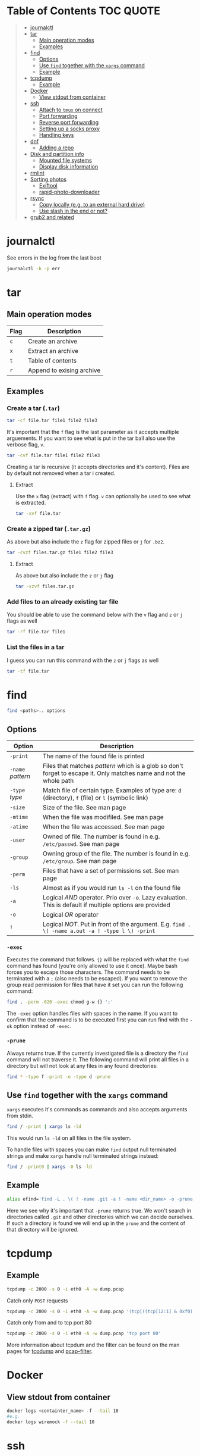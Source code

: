 * Table of Contents :TOC:QUOTE:
#+BEGIN_QUOTE
- [[#journalctl][journalctl]]
- [[#tar][tar]]
  - [[#main-operation-modes][Main operation modes]]
  - [[#examples][Examples]]
- [[#find][find]]
  - [[#options][Options]]
  - [[#use-find-together-with-the-xargs-command][Use ~find~ together with the ~xargs~ command]]
  - [[#example][Example]]
- [[#tcpdump][tcpdump]]
  - [[#example-1][Example]]
- [[#docker][Docker]]
  - [[#view-stdout-from-container][View stdout from container]]
- [[#ssh][ssh]]
  - [[#attach-to-tmux-on-connect][Attach to ~tmux~ on connect]]
  - [[#port-forwarding][Port forwarding]]
  - [[#reverse-port-forwarding][Reverse port forwarding]]
  - [[#setting-up-a-socks-proxy][Setting up a socks proxy]]
  - [[#handling-keys][Handling keys]]
- [[#dnf][dnf]]
  - [[#adding-a-repo][Adding a repo]]
- [[#disk-and-partition-info][Disk and partition info]]
  - [[#mounted-file-systems][Mounted file systems]]
  - [[#display-disk-information][Display disk information]]
- [[#rmlint][rmlint]]
- [[#sorting-photos][Sorting photos]]
  - [[#exiftool][Exiftool]]
  - [[#rapid-photo-downloader][rapid-photo-downloader]]
- [[#rsync][rsync]]
  - [[#copy-locally-eg-to-an-external-hard-drive][Copy locally (e.g. to an external hard drive)]]
  - [[#use-slash-in-the-end-or-not][Use slash in the end or not?]]
- [[#grub2-and-related][grub2 and related]]
#+END_QUOTE

* journalctl

See errors in the log from the last boot

#+BEGIN_SRC bash
journalctl -b -p err
#+END_SRC

* tar
** Main operation modes

| Flag | Description               |
|------+---------------------------|
| ~c~  | Create an archive         |
| ~x~  | Extract an archive        |
| ~t~  | Table of contents         |
| ~r~  | Append to exising archive |

** Examples
*** Create a tar (~.tar~)

#+BEGIN_SRC bash
tar -cf file.tar file1 file2 file3
#+END_SRC

It's important that the ~f~ flag is the last parameter as it accepts multiple
arguements. If you want to see what is put in the tar ball also use the verbose
flag, ~v~.

#+BEGIN_SRC bash
tar -cvf file.tar file1 file2 file3
#+END_SRC

Creating a tar is recursive (it accepts directories and it's content). Files
are by default not removed when a tar i created.

**** Extract

Use the ~x~ flag (extract) with ~f~ flag. ~v~ can optionally be used to see what
is extracted.

#+BEGIN_SRC bash
tar -xvf file.tar
#+END_SRC

*** Create a zipped tar (~.tar.gz~)

As above but also include the ~z~ flag for zipped files or ~j~ for ~.bz2~.

#+BEGIN_SRC bash
tar -cvzf files.tar.gz file1 file2 file3
#+END_SRC

**** Extract

As above but also include the ~z~ or ~j~ flag

#+BEGIN_SRC bash
tar -xzvf files.tar.gz
#+END_SRC

*** Add files to an already existing tar file

You should be able to use the command below with the ~v~ flag and ~z~ or ~j~
flags as well

#+BEGIN_SRC bash
tar -rf file.tar file1
#+END_SRC

*** List the files in a tar

I guess you can run this command with the ~z~ or ~j~ flags as well

#+BEGIN_SRC bash
tar -tf file.tar
#+END_SRC

* find

#+BEGIN_SRC bash
find <paths>.. options
#+END_SRC

** Options

| Option            | Description                                                                                                         |
|-------------------+---------------------------------------------------------------------------------------------------------------------|
| ~-print~          | The name of the found file is printed                                                                               |
| ~-name~ /pattern/ | Files that matches /pattern/ which is a glob so don't forget to escape it. Only matches name and not the whole path |
| ~-type~ /type/    | Match file of certain type. Examples of type are: ~d~ (directory), ~f~ (file) or ~l~ (symbolic link)                |
| ~-size~           | Size of the file. See man page                                                                                      |
| ~-mtime~          | When the file was modifiled. See man page                                                                           |
| ~-atime~          | When the file was accessed. See man page                                                                            |
| ~-user~           | Owned of file. The number is found in e.g. ~/etc/passwd~. See man page                                              |
| ~-group~          | Owning group of the file. The number is found in e.g. ~/etc/group~. See man page                                    |
| ~-perm~           | Files that have a set of permissions set. See man page                                                              |
| ~-ls~             | Almost as if you would run ~ls -l~ on the found file                                                                |
| ~-a~              | Logical /AND/ operator. Prio over ~-o~. Lazy evaluation. This is default if multiple options are provided           |
| ~-o~              | Logical /OR/ operator                                                                                               |
| ~!~               | Logical /NOT/. Put in front of the argument. E.g. ~find . \( -name a.out -a ! -type l \) -print~                    |

*** ~-exec~

Executes the command that follows. ~{}~ will be replaced with what the ~find~
command has found (you're only allowed to use it once). Maybe bash forces you to
escape those characters. The command needs to be terminated with a ~;~ (also
needs to be escaped). If you want to remove the group read permission for files
that have it set you can run the following command:

#+BEGIN_SRC bash
find . -perm -020 -exec chmod g-w {} ';'
#+END_SRC

The ~-exec~ option handles files with spaces in the name. If you want to confirm
that the command is to be executed first you can run find with the ~-ok~ option
instead of ~-exec~.

*** ~-prune~

Always returns true. If the currently investigated file is a directory the ~find~
command will not traverse it. The following command will print all files in a
directory but will not look at any files in any found directories:

#+BEGIN_SRC bash
find * -type f -print -o -type d -prune
#+END_SRC

** Use ~find~ together with the ~xargs~ command

~xargs~ executes it's commands as commands and also accepts arguments from stdin.

#+BEGIN_SRC bash
find / -print | xargs ls -ld
#+END_SRC

This would run ~ls -ld~ on all files in the file system.

To handle files with spaces you can make ~find~ output null terminated strings
and make ~xargs~ handle null terminated strings instead:

#+BEGIN_SRC bash
find / -print0 | xargs -0 ls -ld
#+END_SRC

** Example

#+BEGIN_SRC bash
alias efind='find -L . \( ! -name .git -a ! -name <dir_name> -o -prune \) -type f -print0 | xargs -0 grep --color=auto -in'
#+END_SRC

Here we see why it's important that ~-prune~ returns true. We won't search in
directories called ~.git~ and other directories which we can decide ourselves.
If such a directory is found we will end up in the ~prune~ and the content of
that directory will be ignored.

* tcpdump
** Example

#+BEGIN_SRC bash
tcpdump -c 2000 -s 0 -i eth0 -A -w dump.pcap
#+END_SRC

Catch only ~POST~ requests

#+BEGIN_SRC bash
tcpdump -c 2000 -s 0 -i eth0 -A -w dump.pcap '(tcp[((tcp[12:1] & 0xf0) >> 2):4] = 0x504f5354)'
#+END_SRC

Catch only from and to tcp port 80

#+BEGIN_SRC bash
tcpdump -c 2000 -s 0 -i eth0 -A -w dump.pcap 'tcp port 80'
#+END_SRC

More information about tcpdum and the filter can be found on the man pages for
[[https://www.tcpdump.org/manpages/tcpdump.1.html][tcpdump]] and [[https://www.tcpdump.org/manpages/pcap-filter.7.html][pcap-filter]].

* Docker
** View stdout from container

#+BEGIN_SRC bash
docker logs <containter_name> -f --tail 10
#e.g.
docker logs wiremock -f --tail 10
#+END_SRC

* ssh
** Attach to ~tmux~ on connect

The following command will when connecting to ~host~ attach to an existing tmux
session. If it doesn't exist it will create a new session and if that doesn't
work it will run bash

#+BEGIN_SRC
ssh user@host -t 'tmux a || tmux || /bin/bash'
#+END_SRC

** Port forwarding

** Reverse port forwarding

** Setting up a socks proxy

** Handling keys
* dnf

[[https://www.rootusers.com/25-useful-dnf-command-examples-for-package-management-in-linux/]]

| Command                                   | Description                                                                                           |
|-------------------------------------------+-------------------------------------------------------------------------------------------------------|
| ~dnf check-update~                        | Check for available updates for packages in enabled repositories                                      |
| ~dnf update package_name~                 | Update a specific package                                                                             |
| ~dnf update~                              | Update all packages                                                                                   |
| ~dnf update -x package_name~              | Update all packages except ~package_name~                                                             |
| ~dnf updateinfo list sec~                 | Install security updates only                                                                         |
| ~dnf install rpm-file.rpm~                | Install a ~.rpm~ file. Will also install dependencies (the ~rpm~ command won't do that)               |
| ~dnf remove package_name~                 | Uninstall package. Packages that depend on ~package_name~ will also be removed (you will be prompted) |
| ~dnf reinstall package_name~              | Reinstall a package. Similar to removing and then installing again                                    |
| ~dnf repolist~                            | View enabled repositories                                                                             |
| ~dnf repolist all~                        | View enabled and disabled repositories                                                                |
| ~dnf list installed~                      | List installed packages                                                                               |
| ~dnf clean all~                           | Clear cached information (the cached information is only used to speed up dnf)                        |
| ~dnf info package_name~                   | Shows detailed information about ~package_name~                                                       |
| ~dnf provides */iscsiadm~                 | Shows which package that provides the command ~iscsiadm~                                              |
| ~dnf provides /etc/httpd/conf/httpd.conf~ | Shows which package that provides a file                                                              |

** Adding a repo

We can specify a new repository by manually editing or creating a new ~.repo~
file in the ~/etc/yum.repos.d~ directory, however we can much more easily create
a persistent repository with the ~dnf config-manager~ command.

#+BEGIN_SRC bash
dnf config-manager --add-repo="https://mirror.aarnet.edu.au/pub/centos/7"
#+END_SRC

Which will create the file ~/etc/yum.repos.d/mirror.aarnet.edu.au_pub_centos_7.repo~

* Disk and partition info
** Mounted file systems

#+BEGIN_SRC bash
df -Th
# or
lsblk -f
#+END_SRC

** Display disk information

#+BEGIN_SRC bash
fdisk -l /dev/sda
#+END_SRC

* rmlint

To find duplicate file. The most common usages can be found [[https://rmlint.readthedocs.io/en/latest/tutorial.html][here]].

Note that nothing will be removed. ~rmlint~ will produce a ~rmlint.sh~ and
~rmlint.json~ files. When you execute ~rmlint.sh~ you will be shown some options
before the removal starts.

Find duplicates in the current directory

#+BEGIN_SRC bash
rmlint
#+END_SRC

Find duplicates in the current directory and determine that the first
alphabetical file in a group of conflicts is original.

#+BEGIN_SRC bash
rmlint -S a
#+END_SRC

To use last alpabetical as original you can user

#+BEGIN_SRC bash
rmlint -S A
#+END_SRC

Give multiple dirs to look inside instead of the current dir

#+BEGIN_SRC bash
rmline dir1 dir2
#+END_SRC

By default if there are conflicts found in ~dir1~ and ~dir2~ the file in ~dir1~
is considered to be original

* Sorting photos
** Exiftool

Read and write meta information in files

*** Renaming images

[[https://exiftool.org/exiftool_pod.html#RENAMING-EXAMPLES]]

See [[https://superuser.com/a/695050][this]] answer

#+BEGIN_SRC bash
exiftool -r '-FileName<CreateDate' -d '%Y-%m-%d/%H_%M_%S%%-c.%%le' <yourFolder>
#+END_SRC

- ~-r~ is for recursion
- ~-FileName<CreateDate~ tells exiftool to rename the file accordingly to its EXIF tag ~CreateDate~
- ~-d %Y-%m-%d/%H_%M_%S%%-c.%%le~ tells how to build the filename string from the date source ~CreateDate~

The command will sort all files in the current directory and all sub directories
and place them in directories with the date of the day the file was created and
name the files the time when they were created. They will add numbers after the
time stamp if needed (because of collisions). If an EXIF file is not found (or
not complete?) the file will be left as it were.

** rapid-photo-downloader

Was recommended this tool as well but haven't tested it myself

#+BEGIN_SRC bash
sudo dnf install rapid-photo-downloader
#+END_SRC

* rsync

[[https://www.thegeekstuff.com/2011/01/rsync-exclude-files-and-folders/?utm_source=feedburner]]

** Copy locally (e.g. to an external hard drive)

From [[https://serverfault.com/a/505758][this]] answer:

#+BEGIN_SRC
rsync -avhW --no-compress --progress src/ dst/
#+END_SRC

~-n~ to dry run

** Use slash in the end or not?

[[http://qdosmsq.dunbar-it.co.uk/blog/2013/02/rsync-to-slash-or-not-to-slash/]]

A trailing slash on the destination doesn't matter but it does for the source.
If you don't include a slash the directory and it's content is copied to the
destination folder. If you use a slash only the content of the source directory
will be copied to the destination directory

* grub2 and related

~grub2~ will try to boot from an /ESP partition/ which in linux will be mounted
on ~/boot/efi/~.

If you get problems with grub and you need to boot you system using the grub
command line you can follow [[https://fedoraproject.org/wiki/GRUB_2#Encountering_the_dreaded_GRUB_2_boot_prompt][this]] guide. Since I am running UEFI had to replace
the ~linux~ command with ~linuxefi~ and ~initrd~ with ~initrdefi~.

To see the boot order of the system you can use the ~efibootmgr -v~ command. On
my system the first option is:

#+BEGIN_SRC
Boot0000* fedora        HD(2,GPT,xxxxxxxx-yyyy-zzzz-aaaa-bbbbbbbbbbbb,0xe1800,0x32000)/File(\EFI\FEDORA\GRUBX64.EFI)
#+END_SRC

which in my case means ~/dev/sda2~ (notice the ~2~ after ~HD~). To verify that
this is actually the case run:

- Run ~gdisk /dev/sda~
- Choose ~i~ (show detailed information on a partition)
- Choose the partition you think is used (in my case ~2~)
- Verify that /Partition unique GUID/ is set to the guid above (~xxxxxxxx-yyyy-zzzz-aaaa-bbbbbbbbbbbb~)

In my case the computer booted with the wrong partiotion. I followed [[https://www.linuxbabe.com/command-line/how-to-use-linux-efibootmgr-examples][this]] guide
to add another boot entry.

I had to install ~grub2-efi-x64-modules~ using

#+BEGIN_SRC bash
sudo dnf install grub2-efi-x64-modules
#+END_SRC

and then run

#+BEGIN_SRC bash
sudo grub-install /dev/sda --target=x86_64-efi --efi-directory=/boot/efi/
#+END_SRC

This added a new boot entry on top when you ran ~efibootmgr -v~ and solved my
problem in the end
